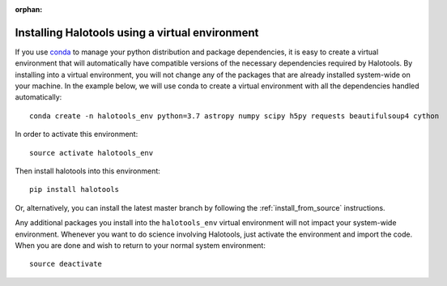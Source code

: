 :orphan:

.. _installing_halotools_with_virtualenv:

****************************************************
Installing Halotools using a virtual environment
****************************************************

If you use `conda <https://www.continuum.io/downloads>`_ to manage
your python distribution and package dependencies, it is easy to
create a virtual environment that will automatically have compatible versions of the necessary dependencies required by Halotools.
By installing into a virtual environment, you will not change any of the
packages that are already installed system-wide on your machine. In the example below, we will use conda to create a virtual environment with all the dependencies handled automatically::

	conda create -n halotools_env python=3.7 astropy numpy scipy h5py requests beautifulsoup4 cython

In order to activate this environment::

	source activate halotools_env

Then install halotools into this environment::

	pip install halotools

Or, alternatively, you can install the latest master branch by following the :ref:`install_from_source` instructions.

Any additional packages you install into the ``halotools_env`` virtual environment will not impact your system-wide environment. Whenever you want to do science involving Halotools,
just activate the environment and import the code. When you are done
and wish to return to your normal system environment::

	source deactivate



